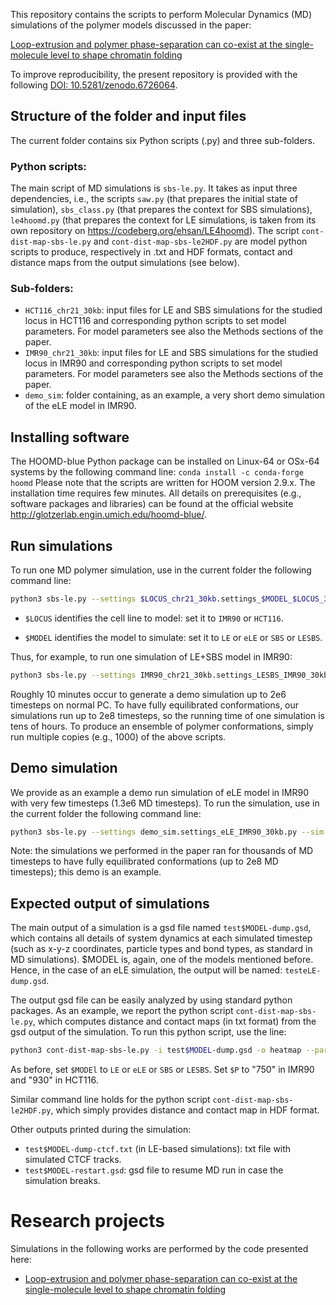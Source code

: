 
This repository contains the scripts to perform Molecular Dynamics (MD) simulations of the polymer models discussed in the paper:

 [[https://www.biorxiv.org/content/10.1101/2021.11.02.466589v1][Loop-extrusion and polymer phase-separation can co-exist at the single-molecule level to shape chromatin folding]]

To improve reproducibility, the present repository is provided with the following [[https://doi.org/10.5281/zenodo.6726064][DOI: 10.5281/zenodo.6726064]].

** Structure of the folder and input files
The current folder contains six Python scripts (.py) and three sub-folders.

*** Python scripts:
The main script of MD simulations is ~sbs-le.py~. It takes as input three dependencies, i.e., the scripts ~saw.py~ (that prepares the initial state of simulation), ~sbs_class.py~ (that prepares the context for SBS simulations), ~le4hoomd.py~ (that prepares the context for LE simulations, is taken from its own repository on https://codeberg.org/ehsan/LE4hoomd). The script ~cont-dist-map-sbs-le.py~ and ~cont-dist-map-sbs-le2HDF.py~ are model python scripts to produce, respectively in .txt and HDF formats, contact and distance maps from the output simulations (see below).

*** Sub-folders:
- ~HCT116_chr21_30kb~: input files for LE and SBS simulations for the studied locus in HCT116 and corresponding python scripts to set model parameters. For model parameters see also the Methods sections of the paper.
- ~IMR90_chr21_30kb~: input files for LE and SBS simulations for the studied locus in IMR90 and corresponding python scripts to set model parameters. For model parameters see also the Methods sections of the paper.
- ~demo_sim~: folder containing, as an example, a very short demo simulation of the eLE model in IMR90.

** Installing software
The HOOMD-blue Python package can be installed on Linux-64 or OSx-64 systems by the following command line:
~conda install -c conda-forge hoomd~
Please note that the scripts are written for HOOM version 2.9.x. The installation time requires few minutes. All details on prerequisites (e.g., software packages and libraries) can be found at the official website http://glotzerlab.engin.umich.edu/hoomd-blue/.

** Run simulations
To run one MD polymer simulation, use in the current folder the following command line:
#+begin_src bash
python3 sbs-le.py --settings $LOCUS_chr21_30kb.settings_$MODEL_$LOCUS_30kb.py --sim-id test$MODEL --hoomd cpu
#+end_src
- ~$LOCUS~ identifies the cell line to model: set it to ~IMR90~ or ~HCT116~.

- ~$MODEL~ identifies the model to simulate: set it to ~LE~ or ~eLE~ or ~SBS~ or ~LESBS~.

Thus, for example, to run one simulation of LE+SBS model in IMR90:
#+begin_src bash
python3 sbs-le.py --settings IMR90_chr21_30kb.settings_LESBS_IMR90_30kb.py --sim-id testLESBS --hoomd cpu
#+end_src
Roughly 10 minutes occur to generate a demo simulation up to 2e6 timesteps on normal PC. To have fully equilibrated conformations, our simulations run up to 2e8 timesteps, so the running time of one simulation is tens of hours. To produce an ensemble of polymer conformations, simply run multiple copies (e.g., 1000) of the above scripts.

** Demo simulation
We provide as an example a demo run simulation of eLE model in IMR90 with very few timesteps (1.3e6 MD timesteps). To run the simulation, use in the current folder the following command line:
#+begin_src bash
python3 sbs-le.py --settings demo_sim.settings_eLE_IMR90_30kb.py --sim-id testeLE --hoomd cpu
#+end_src

Note: the simulations we performed in the paper ran for thousands of MD timesteps to have fully equilibrated conformations (up to 2e8 MD timesteps); this demo is an example.

** Expected output of simulations

The main output of a simulation is a gsd file named ~test$MODEL-dump.gsd~, which contains all details of system dynamics at each simulated timestep (such as x-y-z coordinates, particle types and bond types, as standard in MD simulations). $MODEL is, again, one of the models mentioned before. Hence, in the case of an eLE simulation, the output will be named: ~testeLE-dump.gsd~.

The output gsd file can be easily analyzed by using standard python packages. As an example, we report the python script ~cont-dist-map-sbs-le.py~, which computes distance and contact maps (in txt format) from the gsd output of the simulation. To run this python script, use the line:
#+begin_src bash
python3 cont-dist-map-sbs-le.py -i test$MODEL-dump.gsd -o heatmap --particles $P --t1 0.7 --t2 1.0 --step 0.003 --contact-thr 5.0 --dist TRUE~
#+end_src
As before, set ~$MODEl~ to ~LE~ or ~eLE~ or ~SBS~ or ~LESBS~. Set ~$P~ to "750" in IMR90 and "930" in HCT116.

Similar command line holds for the python script ~cont-dist-map-sbs-le2HDF.py~, which simply provides distance and contact map in HDF format.

Other outputs printed during the simulation:
- ~test$MODEL-dump-ctcf.txt~ (in LE-based simulations): txt file with simulated CTCF tracks.
- ~test$MODEL-restart.gsd~: gsd file to resume MD run in case the simulation breaks.

* Research projects
Simulations in the following works are performed by the code presented here:

- [[https://www.biorxiv.org/content/10.1101/2021.11.02.466589v1][Loop-extrusion and polymer phase-separation can co-exist at the single-molecule level to shape chromatin folding]]
